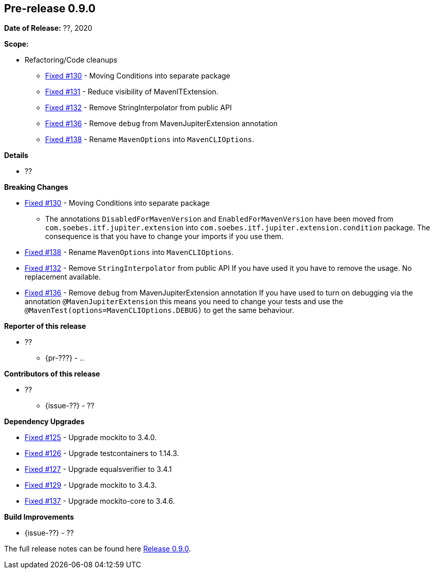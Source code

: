 // Licensed to the Apache Software Foundation (ASF) under one
// or more contributor license agreements. See the NOTICE file
// distributed with this work for additional information
// regarding copyright ownership. The ASF licenses this file
// to you under the Apache License, Version 2.0 (the
// "License"); you may not use this file except in compliance
// with the License. You may obtain a copy of the License at
//
//   http://www.apache.org/licenses/LICENSE-2.0
//
//   Unless required by applicable law or agreed to in writing,
//   software distributed under the Lƒicense is distributed on an
//   "AS IS" BASIS, WITHOUT WARRANTIES OR CONDITIONS OF ANY
//   KIND, either express or implied. See the License for the
//   specific language governing permissions and limitations
//   under the License.
//
[[release-notes-0.9.0]]
== Pre-release 0.9.0

:issue-125: https://github.com/khmarbaise/maven-it-extension/issues/125[Fixed #125]
:issue-126: https://github.com/khmarbaise/maven-it-extension/issues/126[Fixed #126]
:issue-127: https://github.com/khmarbaise/maven-it-extension/issues/127[Fixed #127]
:issue-129: https://github.com/khmarbaise/maven-it-extension/issues/129[Fixed #129]
:issue-131: https://github.com/khmarbaise/maven-it-extension/issues/131[Fixed #131]
:issue-130: https://github.com/khmarbaise/maven-it-extension/issues/130[Fixed #130]
:issue-132: https://github.com/khmarbaise/maven-it-extension/issues/132[Fixed #132]
:issue-136: https://github.com/khmarbaise/maven-it-extension/issues/136[Fixed #136]
:issue-137: https://github.com/khmarbaise/maven-it-extension/issues/137[Fixed #137]
:issue-138: https://github.com/khmarbaise/maven-it-extension/issues/138[Fixed #138]
:issue-??: https://github.com/khmarbaise/maven-it-extension/issues/??[Fixed #??]
:pr-??: https://github.com/khmarbaise/maven-it-extension/pull/??[Pull request #??]

:release_0_9_0: https://github.com/khmarbaise/maven-it-extension/milestone/9?closed=1

*Date of Release:* ??, 2020

*Scope:*

 - Refactoring/Code cleanups
   * {issue-130} - Moving Conditions into separate package
   * {issue-131} - Reduce visibility of MavenITExtension.
   * {issue-132} - Remove StringInterpolator from public API
   * {issue-136} - Remove `debug` from MavenJupiterExtension annotation
   * {issue-138} - Rename `MavenOptions` into `MavenCLIOptions`.

*Details*

 * ??

*Breaking Changes*

 * {issue-130} - Moving Conditions into separate package
 ** The annotations `DisabledForMavenVersion` and `EnabledForMavenVersion`
    have been moved from `com.soebes.itf.jupiter.extension` into
    `com.soebes.itf.jupiter.extension.condition` package.
    The consequence is that you have to change your imports if you use
    them.
 * {issue-138} - Rename `MavenOptions` into `MavenCLIOptions`.
 * {issue-132} - Remove `StringInterpolator` from public API
    If you have used it you have to remove the usage. No replacement
    available.
 * {issue-136} - Remove `debug` from MavenJupiterExtension annotation
    If you have used to turn on debugging via the annotation `@MavenJupiterExtension`
    this means you need to change your tests and use the `@MavenTest(options=MavenCLIOptions.DEBUG)`
    to get the same behaviour.


*Reporter of this release*

 * ??
   ** {pr-???} - ..

*Contributors of this release*

 * ??
   ** {issue-??} - ??

*Dependency Upgrades*

 * {issue-125} - Upgrade mockito to 3.4.0.
 * {issue-126} - Upgrade testcontainers to 1.14.3.
 * {issue-127} - Upgrade equalsverifier to 3.4.1
 * {issue-129} - Upgrade mockito to 3.4.3.
 * {issue-137} - Upgrade mockito-core to 3.4.6.

*Build Improvements*

 * {issue-??} - ??


The full release notes can be found here {release_0_9_0}[Release 0.9.0].
